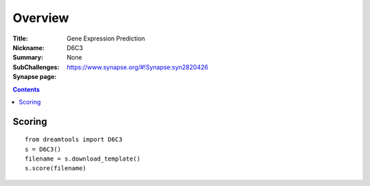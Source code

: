 
Overview
===========


:Title: Gene Expression Prediction 
:Nickname: D6C3
:Summary: 
:SubChallenges: None 
:Synapse page: https://www.synapse.org/#!Synapse:syn2820426


.. contents::


Scoring
---------

::

    from dreamtools import D6C3
    s = D6C3()
    filename = s.download_template() 
    s.score(filename) 



